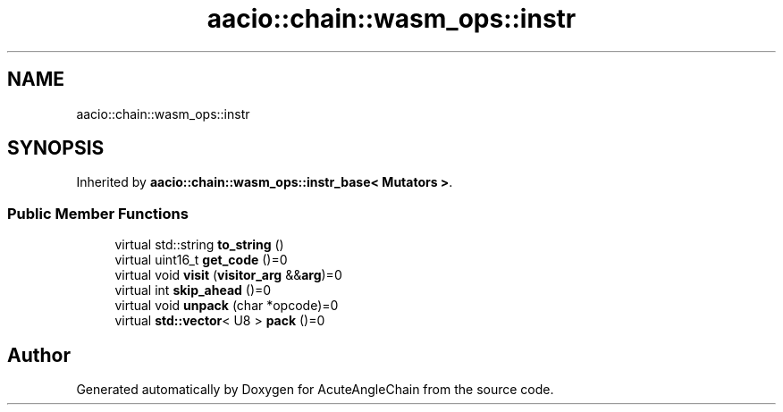 .TH "aacio::chain::wasm_ops::instr" 3 "Sun Jun 3 2018" "AcuteAngleChain" \" -*- nroff -*-
.ad l
.nh
.SH NAME
aacio::chain::wasm_ops::instr
.SH SYNOPSIS
.br
.PP
.PP
Inherited by \fBaacio::chain::wasm_ops::instr_base< Mutators >\fP\&.
.SS "Public Member Functions"

.in +1c
.ti -1c
.RI "virtual std::string \fBto_string\fP ()"
.br
.ti -1c
.RI "virtual uint16_t \fBget_code\fP ()=0"
.br
.ti -1c
.RI "virtual void \fBvisit\fP (\fBvisitor_arg\fP &&\fBarg\fP)=0"
.br
.ti -1c
.RI "virtual int \fBskip_ahead\fP ()=0"
.br
.ti -1c
.RI "virtual void \fBunpack\fP (char *opcode)=0"
.br
.ti -1c
.RI "virtual \fBstd::vector\fP< U8 > \fBpack\fP ()=0"
.br
.in -1c

.SH "Author"
.PP 
Generated automatically by Doxygen for AcuteAngleChain from the source code\&.
